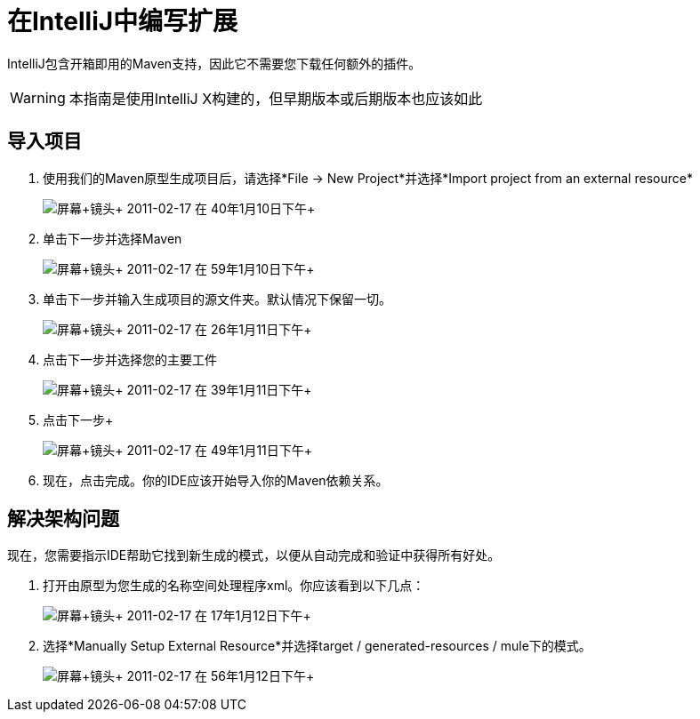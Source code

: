 = 在IntelliJ中编写扩展

IntelliJ包含开箱即用的Maven支持，因此它不需要您下载任何额外的插件。

[WARNING]
本指南是使用IntelliJ X构建的，但早期版本或后期版本也应该如此

== 导入项目

. 使用我们的Maven原型生成项目后，请选择*File -> New Project*并选择*Import project from an external resource*
+
image:Screen+shot+2011-02-17+at+1.10.40+PM.png[屏幕+镜头+ 2011-02-17 +在+ 40年1月10日下午+]

. 单击下一步并选择Maven
+
image:Screen+shot+2011-02-17+at+1.10.59+PM.png[屏幕+镜头+ 2011-02-17 +在+ 59年1月10日下午+]
+

. 单击下一步并输入生成项目的源文件夹。默认情况下保留一切。
+
image:Screen+shot+2011-02-17+at+1.11.26+PM.png[屏幕+镜头+ 2011-02-17 +在+ 26年1月11日下午+]
+

. 点击下一步并选择您的主要工件
+
image:Screen+shot+2011-02-17+at+1.11.39+PM.png[屏幕+镜头+ 2011-02-17 +在+ 39年1月11日下午+]
+

. 点击下一步+

+
image:Screen+shot+2011-02-17+at+1.11.49+PM.png[屏幕+镜头+ 2011-02-17 +在+ 49年1月11日下午+]
+

. 现在，点击完成。你的IDE应该开始导入你的Maven依赖关系。

== 解决架构问题

现在，您需要指示IDE帮助它找到新生成的模式，以便从自动完成和验证中获得所有好处。

. 打开由原型为您生成的名称空间处理程序xml。你应该看到以下几点：
+
image:Screen+shot+2011-02-17+at+1.12.17+PM.png[屏幕+镜头+ 2011-02-17 +在+ 17年1月12日下午+]

. 选择*Manually Setup External Resource*并选择target / generated-resources / mule下的模式。
+
image:Screen+shot+2011-02-17+at+1.12.56+PM.png[屏幕+镜头+ 2011-02-17 +在+ 56年1月12日下午+]
